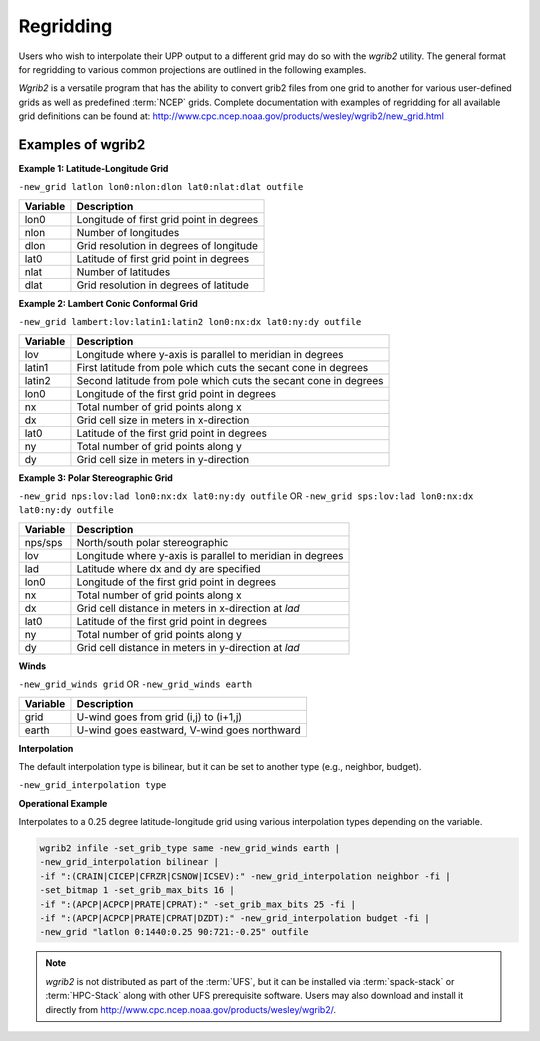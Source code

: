 .. _regridding:

**********
Regridding
**********

Users who wish to interpolate their UPP output to a different grid may do so with the *wgrib2* utility. The general format for regridding to various common projections are outlined in the following examples.

*Wgrib2* is a versatile program that has the ability to convert grib2 files from one grid to another
for various user-defined grids as well as predefined :term:`NCEP` grids. Complete documentation with examples
of regridding for all available grid definitions can be found at: http://www.cpc.ncep.noaa.gov/products/wesley/wgrib2/new_grid.html

.. _Examples-of-wgrib2:

==================
Examples of wgrib2
==================

**Example 1: Latitude-Longitude Grid**

``-new_grid latlon lon0:nlon:dlon lat0:nlat:dlat outfile``

+----------+------------------------------------------+
| Variable | Description                              |
+==========+==========================================+
| lon0     | Longitude of first grid point in degrees |
+----------+------------------------------------------+
| nlon     | Number of longitudes                     |
+----------+------------------------------------------+
| dlon     | Grid resolution in degrees of longitude  |
+----------+------------------------------------------+
| lat0     | Latitude of first grid point in degrees  |
+----------+------------------------------------------+
| nlat     | Number of latitudes                      |
+----------+------------------------------------------+
| dlat     | Grid resolution in degrees of latitude   |
+----------+------------------------------------------+

**Example 2: Lambert Conic Conformal Grid**

``-new_grid lambert:lov:latin1:latin2 lon0:nx:dx lat0:ny:dy outfile``

+----------+-----------------------------------------------------------------+
| Variable | Description                                                     |
+==========+=================================================================+
| lov      | Longitude where y-axis is parallel to meridian in degrees       |
+----------+-----------------------------------------------------------------+
| latin1   | First latitude from pole which cuts the secant cone in degrees  |
+----------+-----------------------------------------------------------------+
| latin2   | Second latitude from pole which cuts the secant cone in degrees |
+----------+-----------------------------------------------------------------+
| lon0     | Longitude of the first grid point in degrees                    |
+----------+-----------------------------------------------------------------+
| nx       | Total number of grid points along x                             |
+----------+-----------------------------------------------------------------+
| dx       | Grid cell size in meters in x-direction                         |
+----------+-----------------------------------------------------------------+
| lat0     | Latitude of the first grid point in degrees                     |
+----------+-----------------------------------------------------------------+
| ny       | Total number of grid points along y                             | 
+----------+-----------------------------------------------------------------+
| dy       | Grid cell size in meters in y-direction                         |
+----------+-----------------------------------------------------------------+

**Example 3: Polar Stereographic Grid**

``-new_grid nps:lov:lad lon0:nx:dx lat0:ny:dy outfile``
OR
``-new_grid sps:lov:lad lon0:nx:dx lat0:ny:dy outfile``

+----------+-----------------------------------------------------------+
| Variable | Description                                               |
+==========+===========================================================+
| nps/sps  | North/south polar stereographic                           |
+----------+-----------------------------------------------------------+
| lov      | Longitude where y-axis is parallel to meridian in degrees |
+----------+-----------------------------------------------------------+
| lad      | Latitude where dx and dy are specified                    |
+----------+-----------------------------------------------------------+
| lon0     | Longitude of the first grid point in degrees              |
+----------+-----------------------------------------------------------+
| nx       | Total number of grid points along x                       |
+----------+-----------------------------------------------------------+
| dx       | Grid cell distance in meters in x-direction at *lad*      |
+----------+-----------------------------------------------------------+
| lat0     | Latitude of the first grid point in degrees               |
+----------+-----------------------------------------------------------+
| ny       | Total number of grid points along y                       |
+----------+-----------------------------------------------------------+
| dy       | Grid cell distance in meters in y-direction at *lad*      |
+----------+-----------------------------------------------------------+

**Winds**

``-new_grid_winds grid`` OR ``-new_grid_winds earth``

+----------+----------------------------------------------+
| Variable | Description                                  |
+==========+==============================================+
| grid     | U-wind goes from grid (i,j) to (i+1,j)       |
+----------+----------------------------------------------+
| earth    | U-wind goes eastward, V-wind goes northward  |
+----------+----------------------------------------------+

**Interpolation**

The default interpolation type is bilinear, but it can be set to another type (e.g., neighbor, budget).
 
``-new_grid_interpolation type``

**Operational Example**

Interpolates to a 0.25 degree latitude-longitude grid using various interpolation types depending on
the variable.

.. code-block:: console

    wgrib2 infile -set_grib_type same -new_grid_winds earth |
    -new_grid_interpolation bilinear |
    -if ":(CRAIN|CICEP|CFRZR|CSNOW|ICSEV):" -new_grid_interpolation neighbor -fi |
    -set_bitmap 1 -set_grib_max_bits 16 |
    -if ":(APCP|ACPCP|PRATE|CPRAT):" -set_grib_max_bits 25 -fi |
    -if ":(APCP|ACPCP|PRATE|CPRAT|DZDT):" -new_grid_interpolation budget -fi |
    -new_grid "latlon 0:1440:0.25 90:721:-0.25" outfile

.. note::
   *wgrib2* is not distributed as part of the :term:`UFS`, but it can be installed via :term:`spack-stack` or :term:`HPC-Stack` along with other UFS prerequisite software. 
   Users may also download and install it directly from http://www.cpc.ncep.noaa.gov/products/wesley/wgrib2/. 
